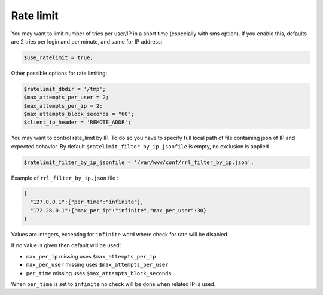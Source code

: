 .. _config_rate_limit:

Rate limit
==========

You may want to limit number of tries per user/IP in a short time
(especially with sms option). If you enable this, defaults are 2 tries
per login and per minute, and same for IP address:

.. code-block:: php

   $use_ratelimit = true;

Other possible options for rate limiting:

.. code-block:: php

   $ratelimit_dbdir = '/tmp';
   $max_attempts_per_user = 2;
   $max_attempts_per_ip = 2;
   $max_attempts_block_seconds = "60";
   $client_ip_header = 'REMOTE_ADDR';

You may want to control rate_limit by IP.
To do so you have to specify full local path of file containing json of IP and expected behavior.
By default ``$ratelimit_filter_by_ip_jsonfile`` is empty, no exclusion is applied.

.. code-block:: php

   $ratelimit_filter_by_ip_jsonfile = '/var/www/conf/rrl_filter_by_ip.json';


Example of ``rrl_filter_by_ip.json`` file :

.. code-block:: json

  {
    "127.0.0.1":{"per_time":"infinite"},
    "172.28.0.1":{"max_per_ip":"infinite","max_per_user":30}
  }

Values are integers, excepting for ``infinite`` word where check for rate will be disabled.

If no value is given then default will be used:

* ``max_per_ip`` missing uses ``$max_attempts_per_ip``
* ``max_per_user`` missing uses ``$max_attempts_per_user``
* ``per_time`` missing uses ``$max_attempts_block_seconds``

When ``per_time`` is set to ``infinite`` no check will be done when related IP is used.
